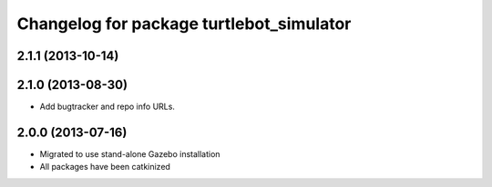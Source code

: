 ^^^^^^^^^^^^^^^^^^^^^^^^^^^^^^^^^^^^^^^^^
Changelog for package turtlebot_simulator
^^^^^^^^^^^^^^^^^^^^^^^^^^^^^^^^^^^^^^^^^

2.1.1 (2013-10-14)
------------------

2.1.0 (2013-08-30)
------------------
* Add bugtracker and repo info URLs.

2.0.0 (2013-07-16)
------------------

* Migrated to use stand-alone Gazebo installation
* All packages have been catkinized
